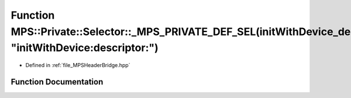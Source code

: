 .. _exhale_function__m_p_s_header_bridge_8hpp_1a28504500504080b7cd4338b708a53487:

Function MPS::Private::Selector::_MPS_PRIVATE_DEF_SEL(initWithDevice_descriptor_, "initWithDevice:descriptor:")
===============================================================================================================

- Defined in :ref:`file_MPSHeaderBridge.hpp`


Function Documentation
----------------------


.. doxygenfunction:: MPS::Private::Selector::_MPS_PRIVATE_DEF_SEL(initWithDevice_descriptor_, "initWithDevice:descriptor:")
   :project: MPSCPP